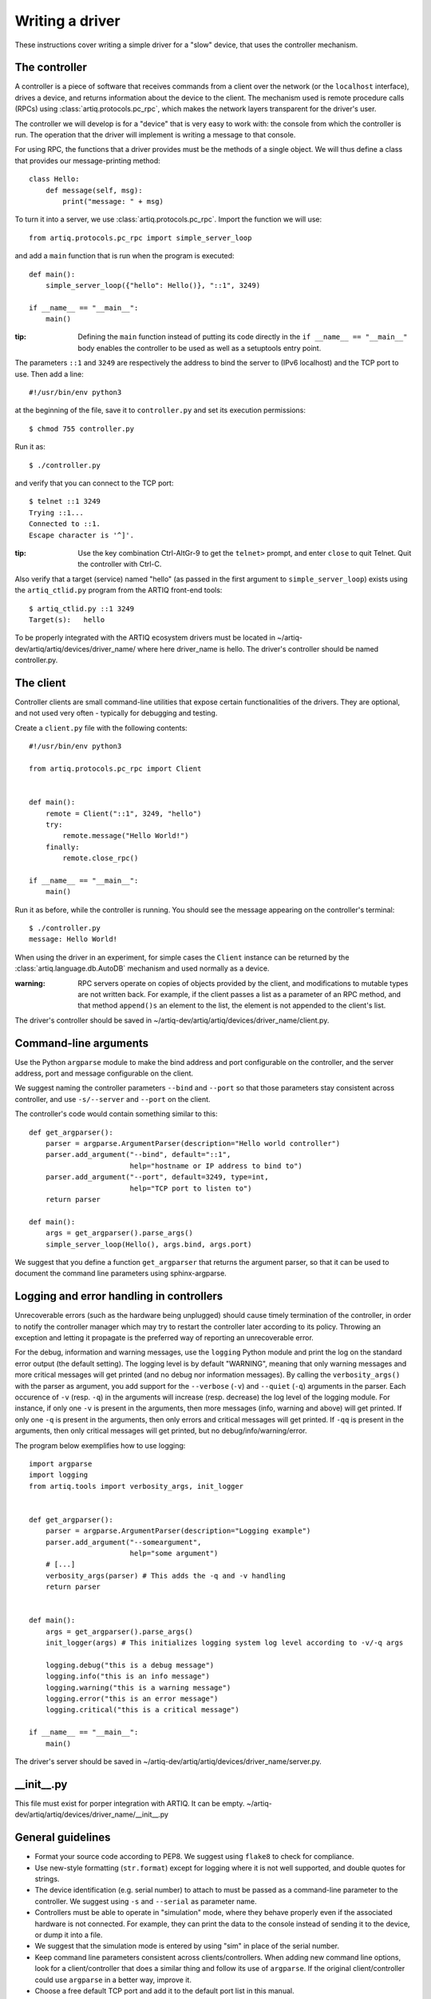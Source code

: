 Writing a driver
================

These instructions cover writing a simple driver for a "slow" device, that uses the controller mechanism.

The controller
--------------

A controller is a piece of software that receives commands from a client over the network (or the ``localhost`` interface), drives a device, and returns information about the device to the client. The mechanism used is remote procedure calls (RPCs) using :class:`artiq.protocols.pc_rpc`, which makes the network layers transparent for the driver's user.

The controller we will develop is for a "device" that is very easy to work with: the console from which the controller is run. The operation that the driver will implement is writing a message to that console.

For using RPC, the functions that a driver provides must be the methods of a single object. We will thus define a class that provides our message-printing method: ::

    class Hello:
        def message(self, msg):
            print("message: " + msg)

To turn it into a server, we use :class:`artiq.protocols.pc_rpc`. Import the function we will use: ::

    from artiq.protocols.pc_rpc import simple_server_loop

and add a ``main`` function that is run when the program is executed: ::

    def main():
        simple_server_loop({"hello": Hello()}, "::1", 3249)

    if __name__ == "__main__":
        main()

:tip: Defining the ``main`` function instead of putting its code directly in the ``if __name__ == "__main__"`` body enables the controller to be used as well as a setuptools entry point.

The parameters ``::1`` and ``3249`` are respectively the address to bind the server to (IPv6 localhost) and the TCP port to use. Then add a line: ::

    #!/usr/bin/env python3

at the beginning of the file, save it to ``controller.py`` and set its execution permissions: ::

    $ chmod 755 controller.py

Run it as: ::

    $ ./controller.py

and verify that you can connect to the TCP port: ::

    $ telnet ::1 3249
    Trying ::1...
    Connected to ::1.
    Escape character is '^]'.

:tip: Use the key combination Ctrl-AltGr-9 to get the ``telnet>`` prompt, and enter ``close`` to quit Telnet. Quit the controller with Ctrl-C.

Also verify that a target (service) named "hello" (as passed in the first argument to ``simple_server_loop``) exists using the ``artiq_ctlid.py`` program from the ARTIQ front-end tools: ::

    $ artiq_ctlid.py ::1 3249
    Target(s):   hello

To be properly integrated with the ARTIQ ecosystem drivers must be located in ~/artiq-dev/artiq/artiq/devices/driver_name/
where here driver_name is hello. The driver's controller should be named controller.py.

The client
----------

Controller clients are small command-line utilities that expose certain functionalities of the drivers. They are optional, and not used very often - typically for debugging and testing.

Create a ``client.py`` file with the following contents: ::

    #!/usr/bin/env python3

    from artiq.protocols.pc_rpc import Client


    def main():
        remote = Client("::1", 3249, "hello")
        try:
            remote.message("Hello World!")
        finally:
            remote.close_rpc()

    if __name__ == "__main__":
        main()

Run it as before, while the controller is running. You should see the message appearing on the controller's terminal: ::

    $ ./controller.py
    message: Hello World!

When using the driver in an experiment, for simple cases the ``Client`` instance can be returned by the :class:`artiq.language.db.AutoDB` mechanism and used normally as a device.

:warning: RPC servers operate on copies of objects provided by the client, and modifications to mutable types are not written back. For example, if the client passes a list as a parameter of an RPC method, and that method ``append()s`` an element to the list, the element is not appended to the client's list.

The driver's controller should be saved in ~/artiq-dev/artiq/artiq/devices/driver_name/client.py.

Command-line arguments
----------------------

Use the Python ``argparse`` module to make the bind address and port configurable on the controller, and the server
address, port and message configurable on the client.

We suggest naming the controller parameters ``--bind`` and ``--port`` so that those parameters stay consistent across
controller, and use ``-s/--server`` and ``--port`` on the client.

The controller's code would contain something similar to this: ::

    def get_argparser():
        parser = argparse.ArgumentParser(description="Hello world controller")
        parser.add_argument("--bind", default="::1",
                            help="hostname or IP address to bind to")
        parser.add_argument("--port", default=3249, type=int,
                            help="TCP port to listen to")
        return parser

    def main():
        args = get_argparser().parse_args()
        simple_server_loop(Hello(), args.bind, args.port)

We suggest that you define a function ``get_argparser`` that returns the argument parser, so that it can be used to document the command line parameters using sphinx-argparse.

Logging and error handling in controllers
-----------------------------------------

Unrecoverable errors (such as the hardware being unplugged) should cause timely termination of the controller, in order to notify the controller manager which may try to restart the controller later according to its policy. Throwing an exception and letting it propagate is the preferred way of reporting an unrecoverable error.

For the debug, information and warning messages, use the ``logging`` Python module and print the log on the standard error output (the default setting). The logging level is by default "WARNING", meaning that only warning messages and more critical messages will get printed (and no debug nor information messages). By calling the ``verbosity_args()`` with the parser as argument, you add support for the ``--verbose`` (``-v``) and ``--quiet`` (``-q``) arguments in the parser. Each occurence of ``-v`` (resp. ``-q``) in the arguments will increase (resp. decrease) the log level of the logging module. For instance, if only one ``-v`` is present in the arguments, then more messages (info, warning and above) will get printed. If only one ``-q`` is present in the arguments, then only errors and critical messages will get printed. If ``-qq`` is present in the arguments, then only critical messages will get printed, but no debug/info/warning/error.

The program below exemplifies how to use logging: ::

    import argparse
    import logging
    from artiq.tools import verbosity_args, init_logger


    def get_argparser():
        parser = argparse.ArgumentParser(description="Logging example")
        parser.add_argument("--someargument",
                            help="some argument")
        # [...]
        verbosity_args(parser) # This adds the -q and -v handling
        return parser


    def main():
        args = get_argparser().parse_args()
        init_logger(args) # This initializes logging system log level according to -v/-q args

        logging.debug("this is a debug message")
        logging.info("this is an info message")
        logging.warning("this is a warning message")
        logging.error("this is an error message")
        logging.critical("this is a critical message")

    if __name__ == "__main__":
        main()

The driver's server should be saved in ~/artiq-dev/artiq/artiq/devices/driver_name/server.py.

__init__.py
-----------
This file must exist for porper integration with ARTIQ. It can be empty.
~/artiq-dev/artiq/artiq/devices/driver_name/__init__.py

General guidelines
------------------

* Format your source code according to PEP8. We suggest using ``flake8`` to check for compliance.
* Use new-style formatting (``str.format``) except for logging where it is not well supported, and double quotes for strings.
* The device identification (e.g. serial number) to attach to must be passed as a command-line parameter to the controller. We suggest using ``-s`` and ``--serial`` as parameter name.
* Controllers must be able to operate in "simulation" mode, where they behave properly even if the associated hardware is not connected. For example, they can print the data to the console instead of sending it to the device, or dump it into a file.
* We suggest that the simulation mode is entered by using "sim" in place of the serial number.
* Keep command line parameters consistent across clients/controllers. When adding new command line options, look for a client/controller that does a similar thing and follow its use of ``argparse``. If the original client/controller could use ``argparse`` in a better way, improve it.
* Choose a free default TCP port and add it to the default port list in this manual.
